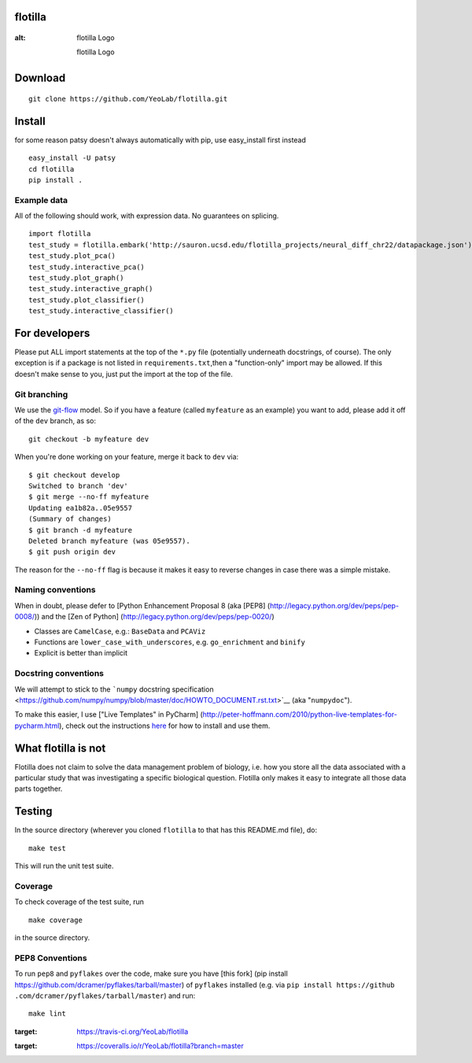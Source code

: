 |Build Status|\ |Coverage Status|

flotilla
========

.. figure:: flotilla.png
:alt: flotilla Logo

   flotilla Logo
Download
========

::

    git clone https://github.com/YeoLab/flotilla.git

Install
=======

for some reason patsy doesn't always automatically with pip, use
easy\_install first instead

::

    easy_install -U patsy
    cd flotilla
    pip install .

Example data
------------

All of the following should work, with expression data. No guarantees on
splicing.

::

    import flotilla
    test_study = flotilla.embark('http://sauron.ucsd.edu/flotilla_projects/neural_diff_chr22/datapackage.json')
    test_study.plot_pca()
    test_study.interactive_pca()
    test_study.plot_graph()
    test_study.interactive_graph()
    test_study.plot_classifier()
    test_study.interactive_classifier()

For developers
==============

Please put ALL import statements at the top of the ``*.py`` file
(potentially underneath docstrings, of course). The only exception is if
a package is not listed in ``requirements.txt``,then a "function-only"
import may be allowed. If this doesn't make sense to you, just put the
import at the top of the file.

Git branching
-------------

We use the
`git-flow <http://nvie%20.com/posts/a-successful-git-branching-model/>`__
model. So if you have a feature (called ``myfeature`` as an example) you
want to add, please add it off of the ``dev`` branch, as so:

::

    git checkout -b myfeature dev

When you're done working on your feature, merge it back to ``dev`` via:

::

    $ git checkout develop
    Switched to branch 'dev'
    $ git merge --no-ff myfeature
    Updating ea1b82a..05e9557
    (Summary of changes)
    $ git branch -d myfeature
    Deleted branch myfeature (was 05e9557).
    $ git push origin dev

The reason for the ``--no-ff`` flag is because it makes it easy to
reverse changes in case there was a simple mistake.

Naming conventions
------------------

When in doubt, please defer to [Python Enhancement Proposal 8 (aka
[PEP8] (http://legacy.python.org/dev/peps/pep-0008/)) and the [Zen of
Python] (http://legacy.python.org/dev/peps/pep-0020/)

-  Classes are ``CamelCase``, e.g.: ``BaseData`` and ``PCAViz``
-  Functions are ``lower_case_with_underscores``, e.g. ``go_enrichment``
   and ``binify``
-  Explicit is better than implicit

Docstring conventions
---------------------

We will attempt to stick to the ```numpy`` docstring
specification <https://github.com/numpy/numpy/blob/master/doc/HOWTO_DOCUMENT.rst.txt>`__
(aka "``numpydoc``\ ").

To make this easier, I use ["Live Templates" in PyCharm]
(http://peter-hoffmann.com/2010/python-live-templates-for-pycharm.html),
check out the instructions
`here <https://github%20.com/YeoLab/PyCharm-Python-Templates>`__ for how
to install and use them.

What flotilla is not
====================

Flotilla does not claim to solve the data management problem of biology,
i.e. how you store all the data associated with a particular study that
was investigating a specific biological question. Flotilla only makes it
easy to integrate all those data parts together.

Testing
=======

In the source directory (wherever you cloned ``flotilla`` to that has
this README.md file), do:

::

    make test

This will run the unit test suite.

Coverage
--------

To check coverage of the test suite, run

::

    make coverage

in the source directory.

PEP8 Conventions
----------------

To run ``pep8`` and ``pyflakes`` over the code, make sure you have [this
fork] (pip install https://github.com/dcramer/pyflakes/tarball/master)
of ``pyflakes`` installed (e.g. via
``pip install https://github .com/dcramer/pyflakes/tarball/master``) and
run:

::

    make lint

.. |Build Status| image:: https://travis-ci.org/YeoLab/flotilla.svg?branch=master
:target: https://travis-ci.org/YeoLab/flotilla
.. |Coverage Status| image:: https://img.shields.io/coveralls/YeoLab/flotilla.svg
:target: https://coveralls.io/r/YeoLab/flotilla?branch=master
